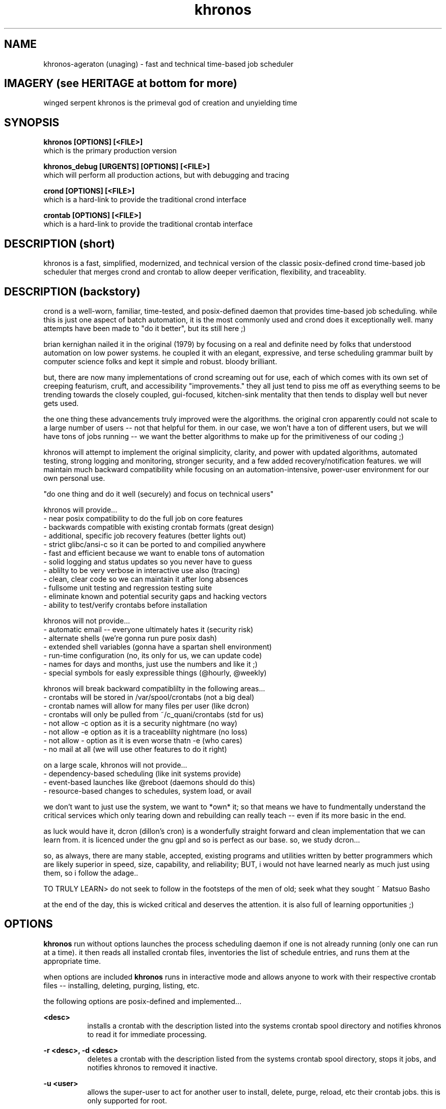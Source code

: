 .TH khronos 1 2010-Dec "linux" "heatherly custom tools manual"

.SH NAME
khronos-ageraton (unaging) \- fast and technical time-based job scheduler

.SH IMAGERY (see HERITAGE at bottom for more)
winged serpent khronos is the primeval god of creation and unyielding time

.SH SYNOPSIS
.nf
.B khronos [OPTIONS] [<FILE>]
.nf
which is the primary production version
.sp
.B khronos_debug [URGENTS] [OPTIONS] [<FILE>]
.nf
which will perform all production actions, but with debugging and tracing
.sp
.B crond   [OPTIONS] [<FILE>]
.nf
which is a hard-link to provide the traditional crond interface
.sp
.B crontab [OPTIONS] [<FILE>]
.nf
which is a hard-link to provide the traditional crontab interface
.nf

.SH DESCRIPTION (short)
khronos is a fast, simplified, modernized, and technical version of the
classic posix-defined crond time-based job scheduler that merges crond and
crontab to allow deeper verification, flexibility, and traceablity.

.SH DESCRIPTION (backstory)
crond is a well-worn, familiar, time-tested, and posix-defined daemon that
provides time-based job scheduling.  while this is just one aspect of batch
automation, it is the most commonly used and crond does it exceptionally
well.  many attempts have been made to "do it better", but its still here ;)

brian kernighan nailed it in the original (1979) by focusing on a real and
definite need by folks that understood automation on low power systems.  he
coupled it with an elegant, expressive, and terse scheduling grammar built
by computer science folks and kept it simple and robust.  bloody brilliant.

but, there are now many implementations of crond screaming out for use,
each of which comes with its own set of creeping featurism, cruft, and
accessibility "improvements."  they all just tend to piss me off as
everything seems to be trending towards the closely coupled, gui-focused,
kitchen-sink mentality that then tends to display well but never gets used.

the one thing these advancements truly improved were the algorithms.
the original cron apparently could not scale to a large number of users --
not that helpful for them.  in our case, we won't have a ton of different
users, but we will have tons of jobs running -- we want the better algorithms
to make up for the primitiveness of our coding ;)

khronos will attempt to implement the original simplicity, clarity, and
power with updated algorithms, automated testing, strong logging and
monitoring, stronger security, and a few added recovery/notification
features.  we will maintain much backward compatibility while focusing on
an automation-intensive, power-user environment for our own personal use.

"do one thing and do it well (securely) and focus on technical users"

khronos will provide...
   - near posix compatibility to do the full job on core features
   - backwards compatible with existing crontab formats (great design)
   - additional, specific job recovery features (better lights out)
   - strict glibc/ansi-c so it can be ported to and compilied anywhere
   - fast and efficient because we want to enable tons of automation
   - solid logging and status updates so you never have to guess
   - ablilty to be very verbose in interactive use also (tracing)
   - clean, clear code so we can maintain it after long absences
   - fullsome unit testing and regression testing suite
   - eliminate known and potential security gaps and hacking vectors
   - ability to test/verify crontabs before installation

khronos will not provide...
   - automatic email -- everyone ultimately hates it (security risk)
   - alternate shells (we're gonna run pure posix dash)
   - extended shell variables (gonna have a spartan shell environment)
   - run-time configuration (no, its only for us, we can update code)
   - names for days and months, just use the numbers and like it ;)
   - special symbols for easly expressible things (@hourly, @weekly)

khronos will break backward compatiblilty in the following areas...
   - crontabs will be stored in /var/spool/crontabs (not a big deal)
   - crontab names will allow for many files per user (like dcron)
   - crontabs will only be pulled from ~/c_quani/crontabs (std for us)
   - not allow -c option as it is a security nightmare (no way)
   - not allow -e option as it is a traceablilty nightmare (no loss)
   - not allow - option as it is even worse thatn -e (who cares)
   - no mail at all (we will use other features to do it right)

on a large scale, khronos will not provide...
   - dependency-based scheduling (like init systems provide)
   - event-based launches like @reboot (daemons should do this)
   - resource-based changes to schedules, system load, or avail

we don't want to just use the system, we want to *own* it; so that means
we have to fundmentally understand the critical services which only tearing
down and rebuilding can really teach -- even if its more basic in the end.

as luck would have it, dcron (dillon's cron) is a wonderfully straight
forward and clean implementation that we can learn from.  it is licenced
under the gnu gpl and so is perfect as our base.  so, we study dcron...

so, as always, there are many stable, accepted, existing programs and
utilities written by better programmers which are likely superior in
speed, size, capability, and reliability; BUT, i would not have learned
nearly as much just using them, so i follow the adage..

TO TRULY LEARN> do not seek to follow in the footsteps of the men of old;
seek what they sought ~ Matsuo Basho

at the end of the day, this is wicked critical and deserves the attention.
it is also full of learning opportunities ;)

.SH OPTIONS

.B khronos
run without options launches the process scheduling daemon if one is not
already running (only one can run at a time).  it then reads all installed
crontab files, inventories the list of schedule entries, and runs them at
the appropriate time.

when options are included
.B khronos
runs in interactive mode and allows anyone to work with their respective
crontab files -- installing, deleting, purging, listing, etc.

the following options are posix-defined and implemented...

.B <desc>
.RS 8
installs a crontab with the description listed into the systems crontab spool
directory and notifies khronos to read it for immediate processing.
.RE

.B -r <desc>,
.B -d <desc>
.RS 8
deletes a crontab with the description listed from the systems crontab spool
directory, stops it jobs, and notifies khronos to removed it inactive.
.RE

.B -u <user>
.RS 8
allows the super-user to act for another user to install, delete, purge,
reload, etc their crontab jobs. this is only supported for root.
.RE

.B -l
.RS 8
list the contents of all the users installed crontabs to stdout.  in the
posix version, this was singular, but we allow multiple.
.RE

the following options are posix-defined and NOT implemented...

.B -c <dir>
.RS 8
NOT ALLOWED.  in the posix version, this allowed the super-user to change the
crontab directory which cron read from -- huge security risk.
.RE

.B -e <desc>
.RS 8
NOT ALLOWED.  in the posix version, this allowed a user to immediately edit an
installed crontab, but left no file to be backed up -- no traceability.
.RE

.B -
.RS 8
NOT ALLOWED.  in the posix version, this allowed a user to install their
crontab from stdin, but left to backup -- huge security risk.
.RE

the following options have been added to our version (non-posix)...

.B --test <desc>
.RS 8
this is an advancement on the installation above as it tests the crontab entries
using the actual khronos code to give the user essentially a compilation.
.RE

.B --here
.RS 8
lists the names of all the local crontabs that could be installed by the current
user.  this will avoid having to travel to the directory and list them.
.RE

.B --list
.RS 8
lists the names of all installed crontabs by the current user.  this can be
very handy for confirmation purposes.
.RE

.B --all
.RS 8
this is a version of "--list" for the super-user that lists all the crontabs
installed by any user.  another time saver.
.RE

.B --purge
.RS 8
delete all the installed crontabs by the current user as if each was
requested using "-r" one at a time.
.RE

.B --cleanse
.RS 8
this is a version of "--purge" for the super-user that deletes all crontabs
no matter what user installed them.  good for a graceful slowdown.
.RE

.B --reload
.RS 8
this option deletes all installed crontabs by the current user and then
installs all that they have in their local directory.  another time saver.
.RE

.B --help, -h
.RS 8
this provides a page of one-lines on each option khronos accepts and a little
background on the tool.
.RE

.SH SCHEDULING GRAMMAR
the magic of our khronos is a slightly modified form of the kernighan scheduling
grammar he implemented in the original cron in 1978.

a crontab line is composed of six scheduling grammar fields which have no
fixed length and are separated by spaces...

.B <minutes>
.RS 8
minute marks on which the job should launch (00-59)
.RE

.B <hours>
.RS 8
hours on which the job should launch (00-23)
.RE

.B <days>
.RS 8
days on which the job should launch (01-31)
.RE

.B <months>
.RS 8
months in which the job should launch (01-12)
.RE

.B <days of the week>
.RS 8
weekdays on which the job should launch (1/Mo -7/Su)
.RE

.B <weeks of the year>
.RS 8
weeks in which the job should launch (01-53)
.RE

all these fields are combined through AND logic to determine when a job is
scheduled to launch.  As a note, most crons use OR logic with day/dow and do
not include the weeks field.

each of these six fields uses the same foundational grammar...

.B wildcard (*)
.RS 8
all possible values in a field, i.e., no restriction
.RE

.B range (<nn>-<nn>)
.RS 8
all values between two numbers (inclusive)
.RE

.B step (/<nn>)
.RS 8
modifies a range or wildcard to skip by a value
.RE

.B list (<nn>,<nn>)
.RS 8
creates the union between two values, ranges, etc.
.RE

.B modifier (<nn><ch>)
.RS 8
modifies a value within its context
.RE

.B prefixes (<ch><nn>)
.RS 8
significantly modifies the value
.RE

.B constant (<ch>)
.RS 8
stands in for a value or range of values
.RE

some basic examples to explain are...

#min-- -hrs-- day--- mon--- dow--- wks---

00     02     *      *      *      *       2am every day

00     00     1      *      *      *       midnight on the first

10     *      *      *      *      *       10min after every hour

30     8,17   *      *      *      *       8:30a and 5:30p

00,30  8-17   *      *      *      *       half hours from 8a to 5p

00     12     *      *      1      *       noon every monday

00     20     *      *      5      1       8p friday in first week

00     00     31     *      *      *       midnight on jan 31st

00     00     */2    *      *      *       midnight every other day

00     3-9/3  *      *      *      *       3a, 6a, and 9a

00     15     *      *      *      */2     3p very other week

in order to make the crontab more readable, some contants may be used...

.B L (last)
.RS 8
may be used in any field, e.g., L in days is last day of month
.RE

.B B (business hours)
.RS 8
9a to 5p only (only in hours)
.RE

.B Mo, Tu, We, Th, Fr, Sa, Su (weekdays)
.RS 8
to keep it quickly readable -- can't be in ranges
.RE

.B W, E (weekdays)
.RS 8
abbreviated standin for all weekdays (W) and weekends (E)
.RE

some days are hard to specify and require modifiers...

.B <nn>a (after)
.RS 8
first weekday (Mo-Fr) on or after the date (only in days)
.RE

.B <nn>b (before)
.RS 8
closest weekday (Mo-Fr) on or before the date (only in days)
.RE

.B <nn>n (nearest)
.RS 8
nearest weekday (Mo-Fr) to date (only in days)
.RE

.B <n>w (full week)
.RS 8
stands in for 1st, 2nd, ... week of the month (only in days)
.RE

.B <n>q (full quarter)
.RS 8
stands in for 1st, 2nd, ... quarter of year (only in months)
.RE

some further examples to explain are...

#min-- -hrs-- day--- mon--- dow--- wks---

00     08     *      *      Tu,Fr  *       8a on Tuesday and Friday

00     13     *      *      W      *       1p on all weekdays

00     15     15n    *      *      *       3p workday nearest the 15th

00     15     15b    *      *      *       ... on or before the 15th

00     15     15a    *      *      *       ... on or after the 15th

00     10     2w     *      Mo     *       10a on the 2nd Monday

00     B      *      *      W      *       each bus. hour on weekday





.SH FILES
most versions of crond allow directories to be changed which creates a
potential security gap.  khronos will only use standard directories and
file naming to close this gap.  it will also not allow the /etc entries
to be used as then packages can sneak cronjobs onto my system.

.B /home/machine/contabs/
.RS 3
this directory is where khronos will source the system-wide crontabs
-- it can not be set to be elsewhere or do otherwise.
.RE

.B ~/c_quani/contabs/
.RS 3
this directory is where khronos will source the local crontabs for a specific
user -- it can not be set to be elsewhere or do otherwise.
.RE

.B /var/spool/crontabs/
.RS 3
this is the system directory where installed crontabs are kept and khronos
reads these files either when launched, hourly, or sent a SIGHUP.
.RE


.SH DEPENDENCIES
khronos attempts to keep most processing within the application to minimize
dependencies, but several capabilities are useful elsewhere and so placed
into libraries.

.B ySCHED (dynamic-link)
.RS 8
required dependency on this custom library which interprets the standard
kernighan scheduling grammar created for the original cron.
.RE
.B yEXEC (dynamic-link)
.RS 8
required dependency on this custom library which launches and monitors
processes for the host application.
.RE
.B yLOG (dynamic-link)
.RS 8
only required for khronos_debug in order to implement clean, consistent
logging to standard output files.
.RE
.B dash
.RS 8
khronos uses this posix-compliant, minimal shell to launch jobs to prevent
security gaps due to bash's huge power and flexibility.
.RE

.SH DEBUGGING and LOGGING
khronos_debug uses the heatherly standard debugging model and options.
calling the program through any other executable name, such as khronos or
crond, will result in all logging requests through urgents being ignored.

debugging urgents are processed at one time and before normal argument
processing and therefore the order of urgents and arguments is almost never
significant.  logging output is sent to a standard system logging directory.
the use of any urgent will turn on logging output and set the @@tops urgent.

.nf
.B /var/yLOG/

and, the file name follows the standard heatherly logging format.  any number
of debugging output files may be kept as the name is always unique.

.nf
.B yy.mm.dd.hh.mm.ss.khronos_________.ww.ulog
   -- yy   last two digits of year
   -- mm   month number 01-12
   -- dd   day number 01-31
   -- hh   hour number 00-23
   -- mm   minute number 00-59
   -- ss   second number 00-59
   -- ww   week of the year number 00-53

.B --- mass urgent setting -------------------------------

.B @f, @@full
.RS 8
turn on all standard urgents
.RE

.B @k, @@kitchen
.RS 8
turn on all standard and custom urgents
.RE

.B @q, @@quiet
.RS 8
turn off all standard and custom urgents
.RE

.B @t, @@tops
.RS 8
log the general flow of the program
.RE

.B @s, @@summ
.RS 8
provide summary statistics and analytical output
.RE

.B --- startup and shutdown urgents ----------------------

.B @a, @@args
.RS 8
log details of urgent and argument processing
.RE

.B @c, @@conf
.RS 8
log details of configuration file processing
.RE

.B @p, @@prog
.RS 8
log details of program setup and teardown
.RE

.B --- file processing urgents ---------------------------

.B @i, @@inpt, @I, @@INPT
.RS 8
log details of input text file reading/parsing (caps means deeper)
.RE

.B @o, @@outp, @O, @@OUTP
.RS 8
log details of output text file writing (caps means deeper)
.RE

.B --- event handling urgents ----------------------------

.B @l, @@loop
.RS 8
log details of main program loop
.RE

.B @u, @@user
.RS 8
log details of interactive user input processing
.RE

.B @z, @@apis
.RS 8
log details of interprocess communication channels
.RE

.B @x, @@sign
.RS 8
log details of operating system signal processing
.RE

.B @b, @@scrp
.RS 8
log details of batch script processing
.RE

.B @h, @@hist
.RS 8
log details of history, undo, and redo processing
.RE

.B --- processing urgents --------------------------------

.B @g, @@graf
.RS 8
log details of graphics, drawing, and display
.RE

.B @d, @@data
.RS 8
log details of complex data structure handling
.RE

.B @e, @@envi, @E, @@ENVI
.RS 8
log details of environmental processing (caps means deeper)
.RE

.B --- helios-specific urgents ---------------------------

.B ((none))
.RS 8
no khronos specific urgents are currently required
.RE


.SH AUTHOR
heatherlyrobert at gmail dot com

.SH HERITAGE
khronos-ageraton (unaging) is the primeval god (protogenos) of time who emerged
self-formed at the beginning of everything.  khronos is an incorporial god
in serpentine form (drakon) with wings on its shoulders and three heads --
that of a man, a bull, and a lion.

khronos' consort was ananke (inevitability and compulsion) who was also
serpentine.  together they created the ordered universe and continue to
circle it in their coils thereby driving the movement of the heavens and the
wind/passage of time.

khronos and ananke gave birth to aither (light), unbounded khaos (chasm),
and erebos (darkness).  khronos and ananke also created the world-egg and
split it into earth (gaia), sea (hydros), and sky (ouranos).

khronos must not be confused with the titan cronos, zeus' father.

.SH COLOPHON
this page is part of a documentation package meant to make use of the
heatherly tools easier and faster

